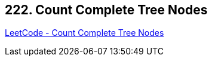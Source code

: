 == 222. Count Complete Tree Nodes

https://leetcode.com/problems/count-complete-tree-nodes/[LeetCode - Count Complete Tree Nodes]

